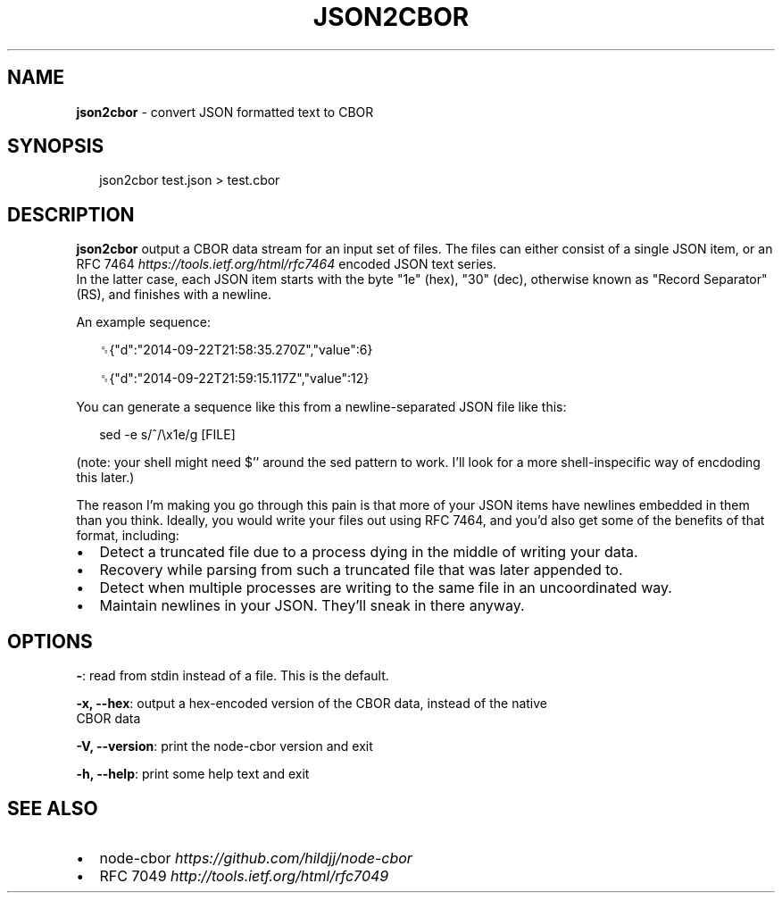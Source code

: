 .TH "JSON2CBOR" "1" "April 2016" "" ""
.SH "NAME"
\fBjson2cbor\fR \- convert JSON formatted text to CBOR
.SH SYNOPSIS
.P
.RS 2
.nf
json2cbor test\.json > test\.cbor
.fi
.RE
.SH DESCRIPTION
.P
\fBjson2cbor\fP output a CBOR data stream for an input set of files\.  The files
can either consist of a single JSON item, or an
RFC 7464 \fIhttps://tools\.ietf\.org/html/rfc7464\fR encoded JSON text series\.
.br
In the latter case, each JSON item starts with the byte "1e" (hex), "30" (dec),
otherwise known as "Record Separator" (RS), and finishes with a newline\.
.P
An example sequence:
.P
.RS 2
.nf
␞{"d":"2014\-09\-22T21:58:35\.270Z","value":6}

␞{"d":"2014\-09\-22T21:59:15\.117Z","value":12}
.fi
.RE
.P
You can generate a sequence like this from a newline\-separated JSON file like
this:
.P
.RS 2
.nf
sed \-e s/^/\\x1e/g [FILE]
.fi
.RE
.P
(note: your shell might need $'' around the sed pattern to work\.  I'll look
for a more shell\-inspecific way of encdoding this later\.)
.P
The reason I'm making you go through this pain is that more of your JSON items
have newlines embedded in them than you think\.  Ideally, you would write
your files out using RFC 7464, and you'd also get some of the benefits of
that format, including:
.RS 0
.IP \(bu 2
Detect a truncated file due to a process dying in the middle of writing
your data\.
.IP \(bu 2
Recovery while parsing from such a truncated file that was later appended to\.
.IP \(bu 2
Detect when multiple processes are writing to the same file in an
uncoordinated way\.
.IP \(bu 2
Maintain newlines in your JSON\.  They'll sneak in there anyway\.

.RE
.SH OPTIONS
.P
\fB\-\fP: read from stdin instead of a file\.  This is the default\.
.P
\fB\-x, \-\-hex\fP: output a hex\-encoded version of the CBOR data, instead of the native
  CBOR data
.P
\fB\-V, \-\-version\fP: print the node\-cbor version and exit
.P
\fB\-h, \-\-help\fP: print some help text and exit
.SH SEE ALSO
.RS 0
.IP \(bu 2
node\-cbor \fIhttps://github\.com/hildjj/node\-cbor\fR
.IP \(bu 2
RFC 7049 \fIhttp://tools\.ietf\.org/html/rfc7049\fR

.RE
